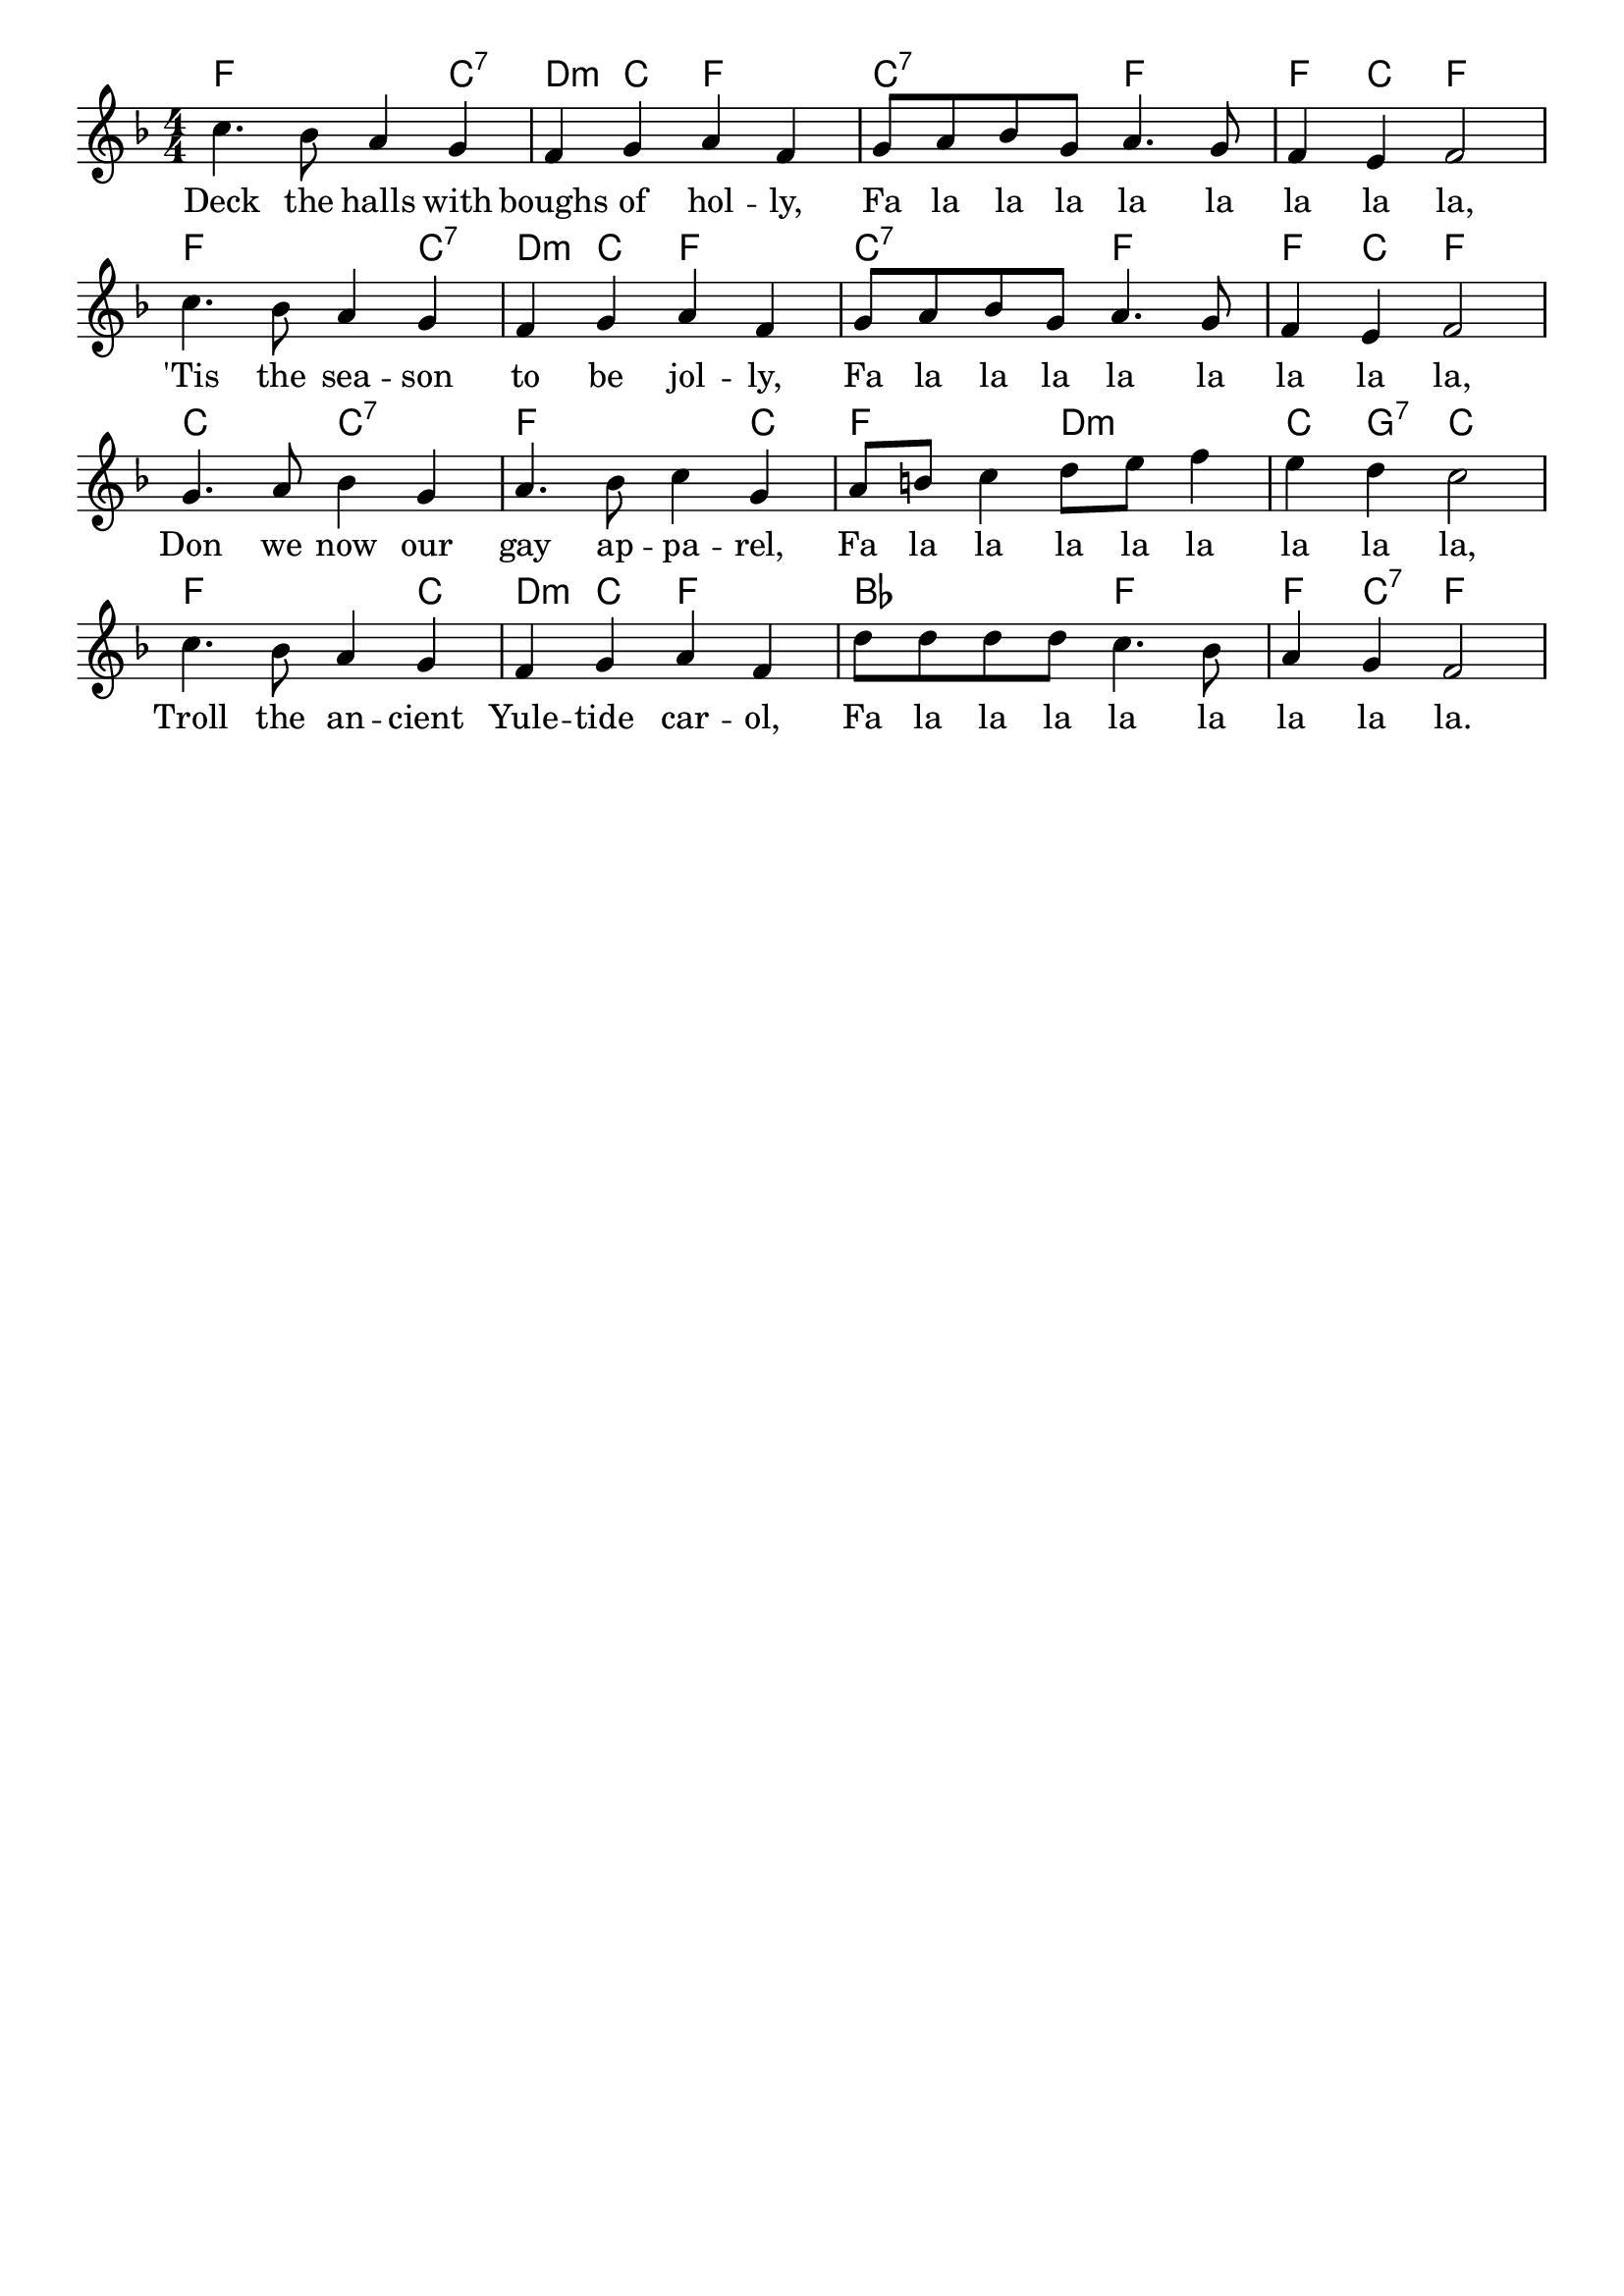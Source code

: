 % lilypond --svg traditional-source.ly

\version "2.22.2"
\language "english"

\layout {
  indent = 0.0
  \context {
    \Score
    \override SpacingSpanner.base-shortest-duration = #(ly:make-moment 1/32)
    \omit BarNumber
  }
}

\header {
  tagline = ##f
}

<<
  \chords {
    f2. c4:7 | d4:m c4 f2 | c2:7 f2 | f4 c4 f2 |
    f2. c4:7 | d4:m c4 f2 | c2:7 f2 | f4 c4 f2 |
    c2 c2:7 | f2. c4 | f2 d2:m | c4 g4:7 c2 |
    f2. c4 | d4:m c4 f2 | bf2 f2 | f4 c4:7 f2 |
  }
  \fixed c' {
    \clef treble
    \key f \major
    \time 4/4 \numericTimeSignature
    c'4. bf8 a4 g4 | f4 g4 a4 f4 | g8 a8 bf8 g8 a4. g8 | f4 e4 f2 |
    c'4. bf8 a4 g4 | f4 g4 a4 f4 | g8 a8 bf8 g8 a4. g8 | f4 e4 f2 |
    g4. a8 bf4 g4 | a4. bf8 c'4 g4 | a8 b8 c'4 d'8 e'8 f'4 | e'4 d'4 c'2 |
    c'4. bf8 a4 g4 | f4 g4 a4 f4 | d'8 d'8 d'8 d'8 c'4. bf8 | a4 g4 f2 |

  }
  \addlyrics {
    Deck the halls with boughs of hol -- ly, Fa la la la la la la la la,
    'Tis the sea -- son to be jol -- ly, Fa la la la la la la la la,
    Don we now our gay ap -- pa -- rel, Fa la la la la la la la la,
    Troll the an -- cient Yule -- tide car -- ol, Fa la la la la la la la la.
  }
>>
